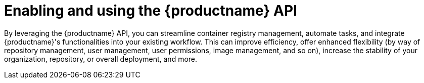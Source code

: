 :_content-type: REFERENCE
[id="enabling-using-the-api"]
= Enabling and using the {productname} API

By leveraging the {productname} API, you can streamline container registry management, automate tasks, and integrate {productname}'s functionalities into your existing workflow. This can improve efficiency, offer enhanced flexibility (by way of repository management, user management, user permissions, image management, and so on), increase the stability of your organization, repository, or overall deployment, and more.

ifeval::["{context}" == "use-quay"]
Detailed instructions for how to use the {productname} API can be found in the link:https://docs.redhat.com/en/documentation/red_hat_quay/{producty}/html-single/red_hat_quay_api_guide/index[{productname} API guide]. In that guide, the following topics are covered:

* {productname} token types, including OAuth 2 access tokens, robot account tokens, and OCI referrers tokens, and how to generate these tokens.
* Enabling the {productname} API by configuring your `config.yaml` file.
* How to use the {productname} API by passing in your OAuth 2 account token into the desired endpoint. 
* API examples, including one generic example of how an administrator might automate certain tasks.

See the link:https://docs.redhat.com/en/documentation/red_hat_quay/{producty}/html-single/red_hat_quay_api_guide/index[{productname} API guide] before attempting to use the API endpoints offered in this chapter.
endif::[]

ifeval::["{context}" == "use-api"]
The following sections explain how to enable and use the {productname} API.
endif::[]

